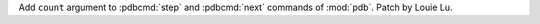 Add ``count`` argument to :pdbcmd:`step` and :pdbcmd:`next` commands of
:mod:`pdb`. Patch by Louie Lu.
